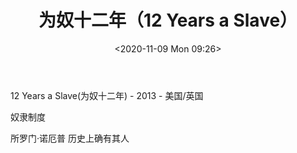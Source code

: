 #+TITLE: 为奴十二年（12 Years a Slave）
#+DATE: <2020-11-09 Mon 09:26>
#+TAGS[]: 电影

12 Years a Slave(为奴十二年) - 2013 - 美国/英国

奴隶制度

所罗门·诺厄普 历史上确有其人
